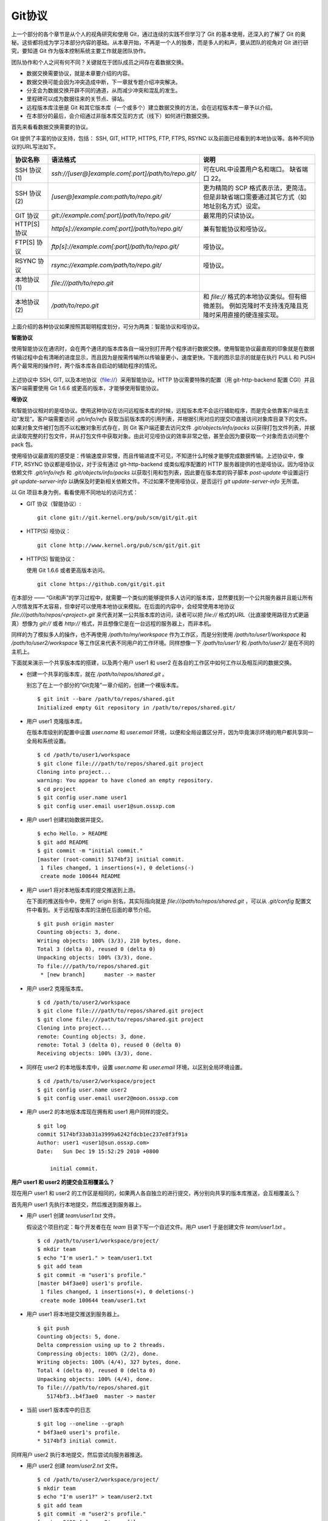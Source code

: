 Git协议
********

上一个部分的各个章节是从个人的视角研究和使用 Git，通过连续的实践不但学习了 Git 的基本使用，还深入的了解了 Git 的奥秘。这些都将成为学习本部分内容的基础。从本章开始，不再是一个人的独奏，而是多人的和声，要从团队的视角对 Git 进行研究，要知道 Git 作为版本控制系统主要工作就是团队协作。

团队协作和个人之间有何不同？关键就在于团队成员之间存在着数据交换。

* 数据交换需要协议，就是本章要介绍的内容。
* 数据交换可能会因为冲突造成中断，下一章就专题介绍冲突解决。
* 分支会为数据交换开辟不同的通道，从而减少冲突和混乱的发生。
* 里程碑可以成为数据往来的关节点、驿站。
* 远程版本库注册是 Git 和其它版本库（一个或多个）建立数据交换的方法，会在远程版本库一章予以介绍。
* 在本部分的最后，会介绍通过非版本库交互的方式（线下）如何进行数据交换。

首先来看看数据交换需要的协议。

Git 提供了丰富的协议支持，包括： SSH, GIT, HTTP, HTTPS, FTP, FTPS, RSYNC 以及前面已经看到的本地协议等。各种不同协议的URL写法如下。

+---------------+------------------------------------------------------+--------------------------------------------------------------+
| 协议名称      | 语法格式                                             | 说明                                                         |
+===============+======================================================+==============================================================+
| SSH 协议(1)   | `ssh://[user@]example.com[:port]/path/to/repo.git/`  | 可在URL中设置用户名和端口。                                  |
|               |                                                      | 缺省端口 22。                                                |
+---------------+------------------------------------------------------+--------------------------------------------------------------+
| SSH 协议(2)   | `[user@]example.com:path/to/repo.git/`               | 更为精简的 SCP 格式表示法，更简洁。                          |
|               |                                                      | 但是非缺省端口需要通过其它方式（如地址别名方式）设定。       |
+---------------+------------------------------------------------------+--------------------------------------------------------------+
| GIT 协议      | `git://example.com[:port]/path/to/repo.git/`         | 最常用的只读协议。                                           |
+---------------+------------------------------------------------------+--------------------------------------------------------------+
| HTTP[S] 协议  | `http[s]://example.com[:port]/path/to/repo.git/`     | 兼有智能协议和哑协议。                                       |
+---------------+------------------------------------------------------+--------------------------------------------------------------+
| FTP[S] 协议   | `ftp[s]://example.com[:port]/path/to/repo.git/`      | 哑协议。                                                     |
+---------------+------------------------------------------------------+--------------------------------------------------------------+
| RSYNC 协议    | `rsync://example.com/path/to/repo.git/`              | 哑协议。                                                     |
+---------------+------------------------------------------------------+--------------------------------------------------------------+
| 本地协议(1)   | `file:///path/to/repo.git`                           |                                                              |
+---------------+------------------------------------------------------+--------------------------------------------------------------+
| 本地协议(2)   | `/path/to/repo.git`                                  | 和 `file://` 格式的本地协议类似。但有细微差别。              |
|               |                                                      | 例如克隆时不支持浅克隆且克隆时采用直接的硬连接实现。         |
+---------------+------------------------------------------------------+--------------------------------------------------------------+

上面介绍的各种协议如果按照其聪明程度划分，可分为两类：智能协议和哑协议。

**智能协议**

使用智能协议在通讯时，会在两个通讯的版本库各自一端分别打开两个程序进行数据交换。使用智能协议最直观的印象就是在数据传输过程中会有清晰的进度显示，而且因为是按需传输所以传输量更小，速度更快。下面的图示显示的就是在执行 PULL 和 PUSH 两个最常用的操作时，两个版本库各自启动的辅助程序的情况。

.. figure:: images/gitbook/git-smart-protocol.png
   :scale: 100

上述协议中 SSH, GIT, 以及本地协议（file://）采用智能协议。HTTP 协议需要特殊的配置（用 git-http-backend 配置 CGI）并且客户端需要使用 Git 1.6.6 或更高的版本，才能够使用智能协议。

**哑协议**

和智能协议相对的是哑协议。使用这种协议在访问远程版本库的时候，远程版本库不会运行辅助程序，而是完全依靠客户端去主动“发现”。客户端需要访问 `.git/info/refs` 获取当前版本库的引用列表，并根据引用对应的提交ID直接访问对象库目录下的文件。如果对象文件被打包而不以松散对象形式存在，则 Git 客户端还要去访问文件 `.git/objects/info/packs` 以获得打包文件列表，并据此读取完整的打包文件，并从打包文件中获取对象。由此可见哑协议的效率非常之低，甚至会因为要获取一个对象而去访问整个 pack 包。

使用哑协议最直观的感受是：传输速度非常慢，而且传输进度不可见，不知道什么时候才能够完成数据传输。上述协议中，像 FTP, RSYNC 协议都是哑协议，对于没有通过 git-http-backend 或类似程序配置的 HTTP 服务器提供的也是哑协议。因为哑协议依赖文件 `.git/info/refs` 和 `.git/objects/info/packs` 以获取引用和包列表，因此要在版本库的钩子脚本 `post-update` 中设置运行 `git update-server-info` 以确保及时更新相关依赖文件。不过如果不使用哑协议，是否运行 `git update-server-info` 无所谓。

以 Git 项目本身为例，看看使用不同地址的访问方式：

* GIT 协议（智能协议）:

  ::

    git clone git://git.kernel.org/pub/scm/git/git.git

* HTTP(S) 哑协议：

  ::

    git clone http://www.kernel.org/pub/scm/git/git.git

* HTTP(S) 智能协议：

  使用 Git 1.6.6 或者更高版本访问。

  ::

    git clone https://github.com/git/git.git

在本部分 —— “Git和声”的学习过程中，就需要一个类似的能够提供多人访问的版本库，显然要找到一个公共服务器并且能让所有人尽情发挥不太容易，但幸好可以使用本地协议来模拟。在后面的内容中，会经常使用本地协议 `file:///path/to/repos/<project>.git` 来代表对某一公共版本库的访问，读者可以把 `file://` 格式的URL（比直接使用路径方式更逼真）想像为 `git://` 或者 `http://` 格式，并且想像它是在一台远程的服务器上，而非本机。

同样的为了模拟多人的操作，也不再使用 `/path/to/my/workspace` 作为工作区，而是分别使用 `/path/to/user1/workspace` 和 `/path/to/user2/workspace` 等工作区来代表不同用户的工作环境。同样想像一下 `/path/to/user1/` 和 `/path/to/user2/` 是在不同的主机上。

下面就来演示一个共享版本库的搭建，以及两个用户 user1 和 user2 在各自的工作区中如何工作以及相互间的数据交换。

* 创建一个共享的版本库，就在 `/path/to/repos/shared.git` 。

  别忘了在上一个部分的“Git克隆”一章介绍的，创建一个裸版本库。

  ::

    $ git init --bare /path/to/repos/shared.git
    Initialized empty Git repository in /path/to/repos/shared.git/

* 用户 user1 克隆版本库。

  在版本库级别的配置中设置 `user.name` 和 `user.email` 环境，以便和全局设置区分开，因为毕竟演示环境的用户都共享同一全局和系统设置。

  ::

    $ cd /path/to/user1/workspace
    $ git clone file:///path/to/repos/shared.git project
    Cloning into project...
    warning: You appear to have cloned an empty repository.
    $ cd project
    $ git config user.name user1
    $ git config user.email user1@sun.ossxp.com

* 用户 user1 创建初始数据并提交。

  ::

    $ echo Hello. > README
    $ git add README
    $ git commit -m "initial commit."
    [master (root-commit) 5174bf3] initial commit.
     1 files changed, 1 insertions(+), 0 deletions(-)
     create mode 100644 README

* 用户 user1 将对本地版本库的提交推送到上游。

  在下面的推送指令中，使用了 origin 别名，其实际指向就是 `file:///path/to/repos/shared.git` ，可以从 `.git/config` 配置文件中看到。关于远程版本库的注册在后面的章节介绍。
  ::

    $ git push origin master
    Counting objects: 3, done.
    Writing objects: 100% (3/3), 210 bytes, done.
    Total 3 (delta 0), reused 0 (delta 0)
    Unpacking objects: 100% (3/3), done.
    To file:///path/to/repos/shared.git
     * [new branch]      master -> master

* 用户 user2 克隆版本库。

  ::

    $ cd /path/to/user2/workspace
    $ git clone file:///path/to/repos/shared.git project
    $ git clone file:///path/to/repos/shared.git project
    Cloning into project...
    remote: Counting objects: 3, done.
    remote: Total 3 (delta 0), reused 0 (delta 0)
    Receiving objects: 100% (3/3), done.

* 同样在 user2 的本地版本库中，设置 `user.name` 和 `user.email` 环境，以区别全局环境设置。

  ::

    $ cd /path/to/user2/workspace/project
    $ git config user.name user2
    $ git config user.email user2@moon.ossxp.com

* 用户 user2 的本地版本库现在拥有和 user1 用户同样的提交。
  
  ::

    $ git log
    commit 5174bf33ab31a3999a6242fdcb1ec237e8f3f91a
    Author: user1 <user1@sun.ossxp.com>
    Date:   Sun Dec 19 15:52:29 2010 +0800

        initial commit.

**用户 user1 和 user2 的提交会互相覆盖么？**

现在用户 user1 和 user2 的工作区是相同的，如果两人各自独立的进行提交，再分别向共享的版本库推送，会互相覆盖么？

首先用户 user1 先执行本地提交，然后推送到服务器上。

* 用户 user1 创建 `team/user1.txt` 文件。

  假设这个项目约定：每个开发者在在 `team` 目录下写一个自述文件。用户 user1 于是创建文件 `team/user1.txt` 。

  ::

    $ cd /path/to/user1/workspace/project/
    $ mkdir team
    $ echo "I'm user1." > team/user1.txt
    $ git add team
    $ git commit -m "user1's profile."
    [master b4f3ae0] user1's profile.
     1 files changed, 1 insertions(+), 0 deletions(-)
     create mode 100644 team/user1.txt

* 用户 user1 将本地提交推送到服务器上。

  ::

    $ git push
    Counting objects: 5, done.
    Delta compression using up to 2 threads.
    Compressing objects: 100% (2/2), done.
    Writing objects: 100% (4/4), 327 bytes, done.
    Total 4 (delta 0), reused 0 (delta 0)
    Unpacking objects: 100% (4/4), done.
    To file:///path/to/repos/shared.git
       5174bf3..b4f3ae0  master -> master

* 当前 user1 版本库中的日志

  ::

    $ git log --oneline --graph
    * b4f3ae0 user1's profile.
    * 5174bf3 initial commit.

同样用户 user2 执行本地提交，然后尝试向服务器推送。

* 用户 user2 创建 `team/user2.txt` 文件。

  ::

    $ cd /path/to/user2/workspace/project/
    $ mkdir team
    $ echo "I'm user1?" > team/user2.txt
    $ git add team
    $ git commit -m "user2's profile."
    [master 8409e4c] user2's profile.
     1 files changed, 1 insertions(+), 0 deletions(-)
     create mode 100644 team/user2.txt

* 用户 user2 将本地提交推送到服务器时出错。

  ::

    $ git push
    To file:///path/to/repos/shared.git
     ! [rejected]        master -> master (non-fast-forward)
    error: failed to push some refs to 'file:///path/to/repos/shared.git'
    To prevent you from losing history, non-fast-forward updates were rejected
    Merge the remote changes (e.g. 'git pull') before pushing again.  See the
    'Note about fast-forwards' section of 'git push --help' for details.

用户 user2 的推送失败了。把错误日志翻译一下。

::

  $ git push
  To file:///path/to/repos/shared.git
   ! [被拒绝]        master -> master (非快进)
  错误：部分引用向 'file:///path/to/repos/shared.git' 推送失败
  为防止您丢失历史，非快进式更新被拒绝。
  在推送前请先合并远程改动，例如执行 'git pull'。

可见推送失败不是坏事情，反倒是一件好事情，避免了用户提交的相互覆盖。一般情况下，推送只允许“快进式”推送。所谓“快进式”提交，就是本地版本库要推送的提交是建立在服务器端现有提交基础上的，即服务器上相应分支的最新提交是本地版本库最新提交的祖先提交。但当前的情况并非如此：

* 此时用户 user2 本地版本库最新提交的及其历史提交列表可以用 `git rev-list` 命令显示：

  ::

    $ git rev-list HEAD
    8409e4c72388a18ea89eecb86d68384212c5233f
    5174bf33ab31a3999a6242fdcb1ec237e8f3f91a

* 而此时远程版本库所包含的最新提交的 SHA1 哈希值是: b4f3ae0fcadce8c343f3cdc8a69c33cc98c98dfd，不在列表中。

  ::

    $ git ls-remote origin
    b4f3ae0fcadce8c343f3cdc8a69c33cc98c98dfd        HEAD
    b4f3ae0fcadce8c343f3cdc8a69c33cc98c98dfd        refs/heads/master

所以在 user2 执行推送的时候，判断出来当前的推送是非快进式推送，产生警告并终止。

**强制推送**

其实如果在推送命令的后面使用 `-f` 参数可以进行强制推送，即使是非快进式的推送也会成功。用户 user2 执行强制推送，会强制涮新服务器中的版本。

::

  $ git push -f
  Counting objects: 7, done.
  Delta compression using up to 2 threads.
  Compressing objects: 100% (3/3), done.
  Writing objects: 100% (7/7), 503 bytes, done.
  Total 7 (delta 0), reused 3 (delta 0)
  Unpacking objects: 100% (7/7), done.
  To file:///path/to/repos/shared.git
   + b4f3ae0...8409e4c master -> master (forced update)

注意到了么，在强制推送的最后一行输出，标记了“强制更新”字样。这样用户 user1 向版本库推送的提交由于用户 user2 的强制推送被覆盖了。实际上在这种情况下 user1 也可以强制的推送从而用自己（user1）的提交再覆盖用户 user2 的提交。这样的工作模式不是协同，而是战争！

**合理使用非快进式推送**

上面已经看到非快进式推送造成版本控制系统使用中的战争，战争是权力（霸权）的滥用。非快进式推送的合理用途则是在不会造成“战争”的前提下，进行提交的修补。

细心的读者可能已经发现用户 user2 创建的个人描述文件中把自己的名字写错了，现在用户 user2 在刚刚完成向服务器的推送操作后也发现了错误。这时用户 user2 就要评估“战争”的风险：“我刚刚推送的提交，有没有可能被其他人获取了（通过 git pull, git fetch 或者 git clone）”。如果确认不会有他人获取，例如现在公司里只有自己一个人在加班，那么可以立即进行修补操作，在他人还没有来得及和服务器同步前将修补提交强制更新到服务器上。

* 改正错误的文件。

  ::

    $ echo "I'm user2." > team/user2.txt
    $ git diff
    diff --git a/team/user2.txt b/team/user2.txt
    index 27268e2..2dcb7b6 100644
    --- a/team/user2.txt
    +++ b/team/user2.txt
    @@ -1 +1 @@
    -I'm user1?
    +I'm user2.

* 进行修补式本地提交。

  ::

    $ git add -u
    $ git commit --amend -m "user2's profile."    
    [master 6b1a7a0] user2's profile.
     1 files changed, 1 insertions(+), 0 deletions(-)
     create mode 100644 team/user2.txt

* 直接推送显然还会失败，因为这是一个修补提交。因此采用强制推送。

  ::

    $ git push -f
    Counting objects: 5, done.
    Delta compression using up to 2 threads.
    Compressing objects: 100% (2/2), done.
    Writing objects: 100% (4/4), 331 bytes, done.
    Total 4 (delta 0), reused 0 (delta 0)
    Unpacking objects: 100% (4/4), done.
    To file:///path/to/repos/shared.git
     + 8409e4c...6b1a7a0 master -> master (forced update)

**理性的工作协同**

从上面的讨论看到“强制推送”在团队协作中要尽量避免使用，即一旦向服务器推送后，如果发现错误，不要使用会更改历史的操作（变基、修补提交），而是采用不会改变历史提交的“反转提交”操作。

如果在向服务器推送过程中遇到了“非快进式”推送的警告，应该进行如此的操作才更为理性：执行 `git pull` 获取服务器端最新的提交并和本地提交进行合并，合并成功后再向服务器提交。

例如用户 user1 发现推送遇到了“非快进式”推送，需要进行如下操作。

* 用户 user1 发现推送遇到了“非快进式”推送，

  ::

    $ cd /path/to/user1/workspace/project/
    $ git push
    To file:///path/to/repos/shared.git
     ! [rejected]        master -> master (non-fast-forward)
    error: failed to push some refs to 'file:///path/to/repos/shared.git'
    To prevent you from losing history, non-fast-forward updates were rejected
    Merge the remote changes (e.g. 'git pull') before pushing again.  See the
    'Note about fast-forwards' section of 'git push --help' for details.

* 执行 `git pull` 完成了获取服务器最新提交以及完成和本地提交合并的两个动作。

  ::

    $ git pull
    remote: Counting objects: 5, done.
    remote: Compressing objects: 100% (2/2), done.
    remote: Total 4 (delta 0), reused 0 (delta 0)
    Unpacking objects: 100% (4/4), done.
    From file:///path/to/repos/shared
     + b4f3ae0...6b1a7a0 master     -> origin/master  (forced update)
    Merge made by recursive.
     team/user2.txt |    1 +
     1 files changed, 1 insertions(+), 0 deletions(-)
     create mode 100644 team/user2.txt

* 合并之后，看看版本库的提交关系图。

  显然远程服务器中的最新提交 `6b1a7a0` 是当前的提交的历史提交。

  ::

    $ git log --graph --oneline
    *   bccc620 Merge branch 'master' of file:///path/to/repos/shared
    |\  
    | * 6b1a7a0 user2's profile.
    * | b4f3ae0 user1's profile.
    |/  
    * 5174bf3 initial commit.

* 成功推送到服务器。

  ::

    $ git push
    Counting objects: 10, done.
    Delta compression using up to 2 threads.
    Compressing objects: 100% (5/5), done.
    Writing objects: 100% (7/7), 686 bytes, done.
    Total 7 (delta 0), reused 0 (delta 0)
    Unpacking objects: 100% (7/7), done.
    To file:///path/to/repos/shared.git
       6b1a7a0..bccc620  master -> master

**禁止非快进式推送**

“非快进式”推送如果被滥用，会成为项目的灾难。

* 团队成员之间的提交战争取代了本应的协作。
* 造成不必要的冲突，为他人造成麻烦。
* 为提交关系图中引入包含修补提交前后两个版本的怪异的合并提交。

Git 提供了至少两种方式对“非快进式”推送进行限制。一个是通过版本库的配置，另一个是通过版本库的钩子脚本。

版本库的参数 `receive.denyNonFastForwards` 设置为 `true` 可以禁止任何用户进行“非快进式”推送。

* 更改服务器版本库 `/path/to/repos/shared.git` 的配置。

  ::

    $ git --git-dir=/path/to/repos/shared.git config receive.denyNonFastForwards true

* 在用户 user1 的工作区执行重置操作。

  ::

    $ git reset --hard HEAD^1
    $ git log --graph --oneline
    * b4f3ae0 user1's profile.
    * 5174bf3 initial commit.

* 用户 user1 强制推送失败。

  在出错信息中看到服务器端拒绝执行： `[remote rejected]` 。

  ::

    $ git push -f
    Total 0 (delta 0), reused 0 (delta 0)
    remote: error: denying non-fast-forward refs/heads/master (you should pull first)
    To file:///path/to/repos/shared.git
     ! [remote rejected] master -> master (non-fast-forward)
    error: failed to push some refs to 'file:///path/to/repos/shared.git'

另外一个方法是通过钩子脚本进行设置，禁止某些情况的“非快进式”推送。例如：只对部分用户限制，而允许特定用户执行“非快进式”推送。在后面搭建Git服务器部分会介绍 Gitolite 软件，通过版本库的 `update` 钩子脚本对版本库“非快进式”推送作出更为精细的授权控制。

